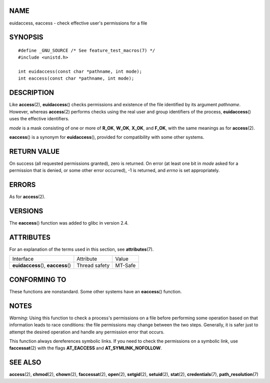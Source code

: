 NAME
====

euidaccess, eaccess - check effective user's permissions for a file

SYNOPSIS
========

::

   #define _GNU_SOURCE /* See feature_test_macros(7) */
   #include <unistd.h>

   int euidaccess(const char *pathname, int mode);
   int eaccess(const char *pathname, int mode);

DESCRIPTION
===========

Like **access**\ (2), **euidaccess**\ () checks permissions and
existence of the file identified by its argument *pathname*. However,
whereas **access**\ (2) performs checks using the real user and group
identifiers of the process, **euidaccess**\ () uses the effective
identifiers.

*mode* is a mask consisting of one or more of **R_OK**, **W_OK**,
**X_OK**, and **F_OK**, with the same meanings as for **access**\ (2).

**eaccess**\ () is a synonym for **euidaccess**\ (), provided for
compatibility with some other systems.

RETURN VALUE
============

On success (all requested permissions granted), zero is returned. On
error (at least one bit in *mode* asked for a permission that is denied,
or some other error occurred), -1 is returned, and *errno* is set
appropriately.

ERRORS
======

As for **access**\ (2).

VERSIONS
========

The **eaccess**\ () function was added to glibc in version 2.4.

ATTRIBUTES
==========

For an explanation of the terms used in this section, see
**attributes**\ (7).

=================================== ============= =======
Interface                           Attribute     Value
**euidaccess**\ (), **eaccess**\ () Thread safety MT-Safe
=================================== ============= =======

CONFORMING TO
=============

These functions are nonstandard. Some other systems have an
**eaccess**\ () function.

NOTES
=====

*Warning*: Using this function to check a process's permissions on a
file before performing some operation based on that information leads to
race conditions: the file permissions may change between the two steps.
Generally, it is safer just to attempt the desired operation and handle
any permission error that occurs.

This function always dereferences symbolic links. If you need to check
the permissions on a symbolic link, use **faccessat**\ (2) with the
flags **AT_EACCESS** and **AT_SYMLINK_NOFOLLOW**.

SEE ALSO
========

**access**\ (2), **chmod**\ (2), **chown**\ (2), **faccessat**\ (2),
**open**\ (2), **setgid**\ (2), **setuid**\ (2), **stat**\ (2),
**credentials**\ (7), **path_resolution**\ (7)
